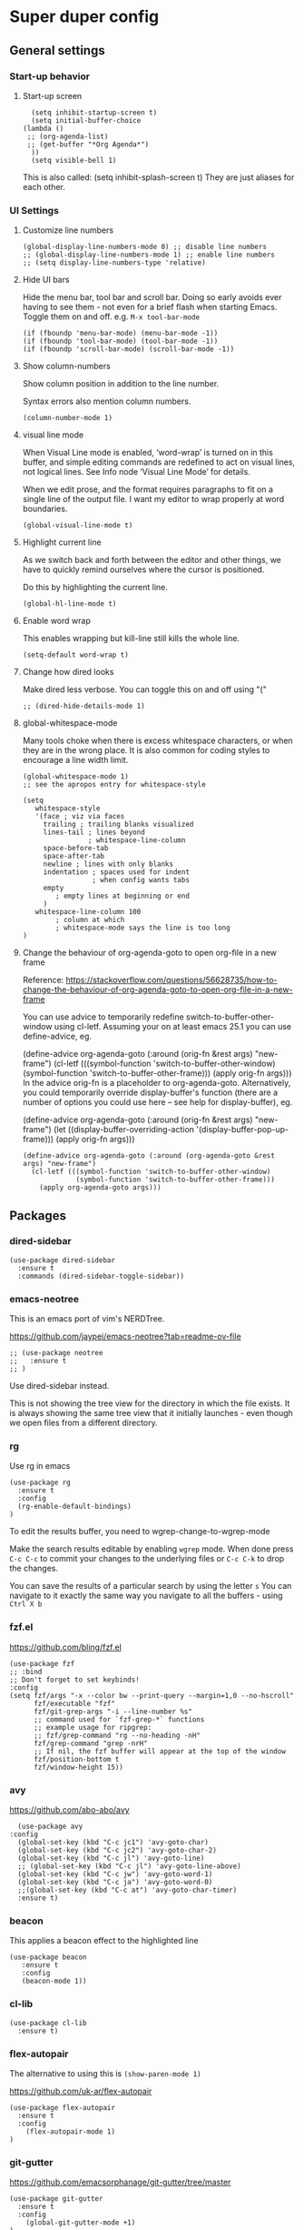 * Super duper config

** General settings

*** Start-up behavior

**** Start-up screen

    #+begin_src elisp
      (setq inhibit-startup-screen t)
      (setq initial-buffer-choice
	(lambda ()
	 ;; (org-agenda-list)
	 ;; (get-buffer "*Org Agenda*")
      ))
      (setq visible-bell 1)
    #+end_src

    This is also called: (setq inhibit-splash-screen t)
    They are just aliases for each other.

*** UI Settings

**** Customize line numbers

    #+begin_src elisp
      (global-display-line-numbers-mode 0) ;; disable line numbers
      ;; (global-display-line-numbers-mode 1) ;; enable line numbers
      ;; (setq display-line-numbers-type 'relative)
    #+end_src

**** Hide UI bars

    Hide the menu bar, tool bar and scroll bar.
    Doing so early avoids ever having to see them - not even for a brief flash when starting Emacs.
    Toggle them on and off.
    e.g. ~M-x tool-bar-mode~

    #+begin_src elisp
      (if (fboundp 'menu-bar-mode) (menu-bar-mode -1))
      (if (fboundp 'tool-bar-mode) (tool-bar-mode -1))
      (if (fboundp 'scroll-bar-mode) (scroll-bar-mode -1))
    #+end_src

**** Show column-numbers

  Show column position in addition to the line number.

  Syntax errors also mention column numbers.

    #+begin_src elisp
    (column-number-mode 1)
    #+end_src

**** visual line mode

    When Visual Line mode is enabled, ‘word-wrap’ is turned on in this buffer, and simple editing commands are redefined to act on visual lines, not logical lines.  See Info node ‘Visual Line Mode’ for details.

    When we edit prose, and the format requires paragraphs to fit on a single line of the output file. I want my editor to wrap properly at word boundaries.

    #+begin_src elisp
      (global-visual-line-mode t)
    #+end_src

**** Highlight current line

    As we switch back and forth between the editor and other things, we have to quickly remind ourselves where the cursor is positioned.

    Do this by highlighting the current line.

    #+begin_src elisp
      (global-hl-line-mode t)
    #+end_src

**** Enable word wrap

    This enables wrapping but kill-line still kills the whole line.

    #+begin_src elisp
      (setq-default word-wrap t)
    #+end_src

**** Change how dired looks

      Make dired less verbose.
      You can toggle this on and off using "("

      #+begin_src elisp
	;; (dired-hide-details-mode 1)
      #+end_src

**** global-whitespace-mode

    Many tools choke when there is excess whitespace characters, or when they are in the wrong place. It is also common for coding styles to encourage a line width limit.

    #+begin_src elisp
    (global-whitespace-mode 1)
    ;; see the apropos entry for whitespace-style

    (setq
       whitespace-style
       '(face ; viz via faces
         trailing ; trailing blanks visualized
         lines-tail ; lines beyond
                    ; whitespace-line-column
         space-before-tab
         space-after-tab
         newline ; lines with only blanks
         indentation ; spaces used for indent
                     ; when config wants tabs
         empty
            ; empty lines at beginning or end
         )
       whitespace-line-column 100
            ; column at which
            ; whitespace-mode says the line is too long
    )
    #+end_src

**** Change the behaviour of org-agenda-goto to open org-file in a new frame

      Reference: https://stackoverflow.com/questions/56628735/how-to-change-the-behaviour-of-org-agenda-goto-to-open-org-file-in-a-new-frame

      You can use advice to temporarily redefine switch-to-buffer-other-window using cl-letf. Assuming your on at least emacs 25.1 you can use define-advice, eg.

      (define-advice org-agenda-goto (:around (orig-fn &rest args) "new-frame")
        (cl-letf (((symbol-function 'switch-to-buffer-other-window)
                   (symbol-function 'switch-to-buffer-other-frame)))
          (apply orig-fn args)))
      In the advice orig-fn is a placeholder to org-agenda-goto. Alternatively, you could temporarily override display-buffer's function (there are a number of options you could use here -- see help for display-buffer), eg.

      (define-advice org-agenda-goto (:around (orig-fn &rest args) "new-frame")
        (let ((display-buffer-overriding-action '(display-buffer-pop-up-frame)))
          (apply orig-fn args)))

      #+begin_src elisp
      (define-advice org-agenda-goto (:around (org-agenda-goto &rest args) "new-frame")
        (cl-letf (((symbol-function 'switch-to-buffer-other-window)
                   (symbol-function 'switch-to-buffer-other-frame)))
          (apply org-agenda-goto args)))
      #+end_src

** Packages

*** dired-sidebar

    #+begin_src elisp
     (use-package dired-sidebar
       :ensure t
       :commands (dired-sidebar-toggle-sidebar))
    #+end_src

*** emacs-neotree

  This is an emacs port of vim's NERDTree.

  https://github.com/jaypei/emacs-neotree?tab=readme-ov-file

  #+begin_src elisp
  ;; (use-package neotree
  ;;   :ensure t
  ;; )
  #+end_src

  Use dired-sidebar instead.

  This is not showing the tree view for the directory in which the file exists. It is always showing the same tree view that it initially launches - even though we open files from a different directory.

*** rg

    Use rg in emacs

    #+begin_src elisp
      (use-package rg
        :ensure t
        :config
        (rg-enable-default-bindings)
      )
    #+end_src

    To edit the results buffer, you need to wgrep-change-to-wgrep-mode

    Make the search results editable by enabling ~wgrep~ mode.  When
    done press ~C-c C-c~ to commit your changes to the underlying files
    or ~C-c C-k~ to drop the changes.

    You can save the results of a particular search by using the letter ~s~
    You can navigate to it exactly the same way you navigate to all the buffers - using ~Ctrl X b~

*** fzf.el

  https://github.com/bling/fzf.el

  #+begin_src elisp
  (use-package fzf
  ;; :bind
  ;; Don't forget to set keybinds!
  :config
  (setq fzf/args "-x --color bw --print-query --margin=1,0 --no-hscroll"
        fzf/executable "fzf"
        fzf/git-grep-args "-i --line-number %s"
        ;; command used for `fzf-grep-*` functions
        ;; example usage for ripgrep:
        ;; fzf/grep-command "rg --no-heading -nH"
        fzf/grep-command "grep -nrH"
        ;; If nil, the fzf buffer will appear at the top of the window
        fzf/position-bottom t
        fzf/window-height 15))
  #+end_src

*** avy

    https://github.com/abo-abo/avy

    #+begin_src elisp
      (use-package avy
	:config
	  (global-set-key (kbd "C-c jc1") 'avy-goto-char)
	  (global-set-key (kbd "C-c jc2") 'avy-goto-char-2)
	  (global-set-key (kbd "C-c jl") 'avy-goto-line)
	  ;; (global-set-key (kbd "C-c jl") 'avy-goto-line-above)
	  (global-set-key (kbd "C-c jw") 'avy-goto-word-1)
	  (global-set-key (kbd "C-c ja") 'avy-goto-word-0)
	  ;;(global-set-key (kbd "C-c at") 'avy-goto-char-timer)
	  :ensure t)
    #+end_src

*** beacon

    This applies a beacon effect to the highlighted line

    #+begin_src elisp
      (use-package beacon
         :ensure t
         :config
         (beacon-mode 1))
    #+end_src

*** cl-lib

    #+begin_src elisp
      (use-package cl-lib
        :ensure t)
    #+end_src

*** flex-autopair

    The alternative to using this is ~(show-paren-mode 1)~

    https://github.com/uk-ar/flex-autopair

    #+begin_src elisp
      (use-package flex-autopair
        :ensure t
        :config
          (flex-autopair-mode 1)
      )
    #+end_src

*** git-gutter

  https://github.com/emacsorphanage/git-gutter/tree/master

    #+begin_src elisp
      (use-package git-gutter
        :ensure t
        :config
          (global-git-gutter-mode +1)
      )
    #+end_src

*** magit

    (When this gets reasonably big, pull this section into a separate file of its own.)
    To launch magit when you are editing a file that is in a git repository, ~Ctrl c g~

    To see the diff version of a file in the magit status page, with the mouse on that file, hit ~tab~. To close the diff view, hit tab again.

    After staging all the files we want to commit, to commit them, hit ~Ctrl c Ctrl c~
    Enter a commit message and hit ~Ctrl c Ctrl c~

    After you have a commit, to push it to the remote repository, hit ~P~. It gives you options about where to push it and some other details.

    https://magit.vc/manual/magit/Resolving-Conflicts.html

    #+begin_src elisp
      (use-package magit
		:ensure t
		:config
			(defadvice magit-status (around magit-fullscreen activate)
		  (window-configuration-to-register :magit-fullscreen)
		  ad-do-it
		  (delete-other-windows))

		(defadvice magit-mode-quit-window (after magit-restore-screen activate)
		  "Restores the previous window configuration and kills the magit buffer"
		  (jump-to-register :magit-fullscreen))

		(define-key magit-status-mode-map (kbd "q") 'magit-mode-quit-window)
      )
    #+end_src

    The config is for this:

    Full screen magit-status.

    This code makes magit-status run alone in the frame, and then restores the old window configuration when you quit out of magit.
    No more juggling windows after commiting. It's magit bliss.
    After you are done with magit, do M-x quit-window

    #+begin_src emacs-lisp
      (use-package magit
		:ensure t
		:config
			(defadvice magit-status (around magit-fullscreen activate)
		  (window-configuration-to-register :magit-fullscreen)
		  ad-do-it
		  (delete-other-windows))

		(defadvice magit-mode-quit-window (after magit-restore-screen activate)
		  "Restores the previous window configuration and kills the magit buffer"
		  (jump-to-register :magit-fullscreen))

		(define-key magit-status-mode-map (kbd "q") 'magit-mode-quit-window)
      )
    #+end_src

*** multiple cursors

    Install multiple-cursors and (the dependent package cl-lib) first.
    If you want to start multiple cursors at a word (or a tag or anything) that exists on multiple lines (the lines do not have to be continuous),
    mark the word (using Ctrl space) and then do Ctrl Shift . (dot).
    This will start multiple cursors on the multiple lines.
    After that, you can do normal operations like delete, insert, cut, copy, etc.
    There are a lot of features that can be done using this.
    This needs a lot more research.
    But this should be a good starting point to insert/delete text on multiple lines based on certain common words in multiple lines.0

    https://github.com/magnars/multiple-cursors.el

    #+begin_src elisp
      (use-package multiple-cursors
        :config
        (global-set-key (kbd "C-S-c C-S-c") 'mc/edit-lines)
        (global-set-key (kbd "C->") 'mc/mark-next-like-this)
        (global-set-key (kbd "C-<") 'mc/mark-previous-like-this)
        (global-set-key (kbd "C-c C-<") 'mc/mark-all-like-this)
        :ensure t)
    #+end_src

*** projectile

    https://github.com/bbatsov/projectile
    https://docs.projectile.mx/projectile/index.html

    #+begin_src elisp
      (use-package projectile
        :config
        (projectile-mode +1)
        (define-key projectile-mode-map (kbd "s-p") 'projectile-command-map)
        (define-key projectile-mode-map (kbd "C-c p") 'projectile-command-map)
        :ensure t)
    #+end_src

*** evil-mode

    #+begin_src elisp
      (use-package evil
        :config
          (evil-mode 0)
        :ensure t)
    #+end_src

*** which-key

    #+begin_src elisp
      (use-package which-key
        :config
          (setq which-key-idle-delay 0.3)
          (setq which-key-popup-type 'frame)
          (which-key-mode)
          (which-key-setup-minibuffer)
          (set-face-attribute 'which-key-local-map-description-face nil
             :weight 'bold)
          :ensure t)
    #+end_src

*** yasnippet

    https://github.com/joaotavora/yasnippet

    If you don't remember all the shortcuts to various available snippets, use M-x yas-describe-tables to view the available snippets from the documentation.

    To study the current snippets, I suggest that you use M-x yas-describe-tables, which will show a table representation of all the snippets that are available in the current mode.
 
    #+begin_src elisp
      (add-to-list 'load-path
	"~/.emacs.d/plugins/yasnippet")

      (use-package yasnippet
	:ensure t
	:config
	  (use-package yasnippet-snippets
	    :ensure t)

	(yas-reload-all)
	(yas-global-mode 1)
      )
    #+end_src

    To look at the list of available snippets, use emacs ~describe~ function.

*** whitespace-clean-up

  https://github.com/purcell/whitespace-cleanup-mode/tree/master

    #+begin_src elisp
      (use-package whitespace-cleanup-mode
	:ensure t
      )

      (global-whitespace-cleanup-mode t)
    #+end_src

*** string-inflection

    #+begin_src elisp
    (use-package string-inflection
        :ensure t
    )
    #+end_src

*** emacs-calfw

    https://gitnhub.com/kiwanami/emacs-calfw

    #+begin_src elisp
    ;; (require 'calfw)
    ;; (require 'calfw-org)
    (use-package calfw
        :ensure t
    )
    (use-package calfw-org
        :ensure t
    )

    (defun my-calfw-view ()
      "Launch org-timeblock and org-timeblock-toggle-timeblock-list simulataneously"
      (interactive)
      (cfw:open-org-calendar)
    )
    #+end_src

    Then, ~M-x cfw:open-org-calendar~

*** smartscan

    https://github.com/mickeynp/smart-scan

    https://www.masteringemacs.org/article/smart-scan-jump-symbols-buffer

    #+begin_src elisp
      (use-package smartscan
	  :ensure t
	  :config
	 (global-smartscan-mode 1)
      )
    #+end_src

*** ledger-mode

    https://github.com/ledger/ledger-mode

    Helpful features:

    1. Sorting entries in a ledger file.
    1. Aligning prices, completing accounts and generating upcoming transactions are other features

    #+begin_src elisp
      (use-package ledger-mode
	  :ensure t
      )
    #+end_src

** Custom snippets

*** auto-refresh

    How to have Emacs auto-refresh all buffers when files have changed on disk?

    #+begin_src elisp
      (global-auto-revert-mode t)
    #+end_src

    Auto refresh dired buffers, but be quiet about it.
    The last line makes sure that you are not alerted every time this happens.

    #+begin_src elisp
      (setq global-auto-revert-non-file-buffers t)
      (setq auto-revert-verbose nil)
    #+end_src

*** Navigation in dired

    In dired, M-> and M- never take me where I want to go.
    With this code, instead of taking me to the very beginning or very end, they now take me to the first or last file.
    #+begin_src elisp
      (defun dired-back-to-top ()
        (interactive)
        (beginning-of-buffer)
        (dired-next-line 4))
      (define-key dired-mode-map
        (vector 'remap 'beginning-of-buffer) 'dired-back-to-top)
      (defun dired-jump-to-bottom ()
        (interactive)
        (end-of-buffer)
        (dired-next-line -1))
      (define-key dired-mode-map
        (vector 'remap 'end-of-buffer) 'dired-jump-to-bottom)
    #+end_src

*** Join lines

     With point anywhere on the first line, I simply press M-j multiple times to pull the lines up.

     #+begin_src elisp
       (global-set-key (kbd "M-j")
            (lambda ()
                  (interactive)
                  (join-line -1)))
     #+end_src

*** Delete current buffer

    C-x C-k: file begone!

    I like the feel between C-x k to kill the buffer and C-x C-k to kill the file. Release ctrl to kill it a little, hold to kill it a lot.

    #+begin_src elisp
      (defun delete-current-buffer-file ()
      "Removes file connected to current buffer and kills buffer."
      (interactive)
      (let ((filename (buffer-file-name))
            (buffer (current-buffer))
            (name (buffer-name)))
        (if (not (and filename (file-exists-p filename)))
            (ido-kill-buffer)
          (when (yes-or-no-p "Are you sure you want to remove this file? ")
            (delete-file filename)
            (kill-buffer buffer)
            (message "File '%s' successfully removed" filename)))))

      (global-set-key (kbd "C-x C-k") 'delete-current-buffer-file)
    #+end_src

*** Rename current buffer

    You don't have to type the name out from scratch - but get the current name to modify.

    #+begin_src elisp
      (defun rename-current-buffer-file ()
        "Renames current buffer and file it is visiting."
        (interactive)
        (let ((name (buffer-name))
              (filename (buffer-file-name)))
          (if (not (and filename (file-exists-p filename)))
              (error "Buffer '%s' is not visiting a file!" name)
            (let ((new-name (read-file-name "New name: " filename)))
              (if (get-buffer new-name)
                  (error "A buffer named '%s' already exists!" new-name)
                (rename-file filename new-name 1)
                (rename-buffer new-name)
                (set-visited-file-name new-name)
                (set-buffer-modified-p nil)
                (message "File '%s' successfully renamed to '%s'"
                         name (file-name-nondirectory new-name)))))))

      (global-set-key (kbd "C-x C-r") 'rename-current-buffer-file)
    #+end_src

*** Copy file path to clipboard in Emacs

    You don't have to type the name out from scratch - but get the current name to modify.

    #+begin_src elisp
    (defun my-put-file-name-on-clipboard ()
      "Put the current file name on the clipboard"
      (interactive)
      (let ((filename (if (equal major-mode 'dired-mode)
                          default-directory
                        (buffer-file-name))))
        (when filename
          (with-temp-buffer
            (insert filename)
            (clipboard-kill-region (point-min) (point-max)))
          (message filename))))
    #+end_src

*** Open new lines above or below the current line

    With these shortcuts you can open a new line above or below the current one, even if the cursor is midsentence.

    These are not very helpful if you are using evil-mode.

    #+begin_src elisp
      (defun open-line-below ()
        (interactive)
        (end-of-line)
        (newline)
        (indent-for-tab-command))

      (defun open-line-above ()
        (interactive)
        (beginning-of-line)
        (newline)
        (forward-line -1)
        (indent-for-tab-command))

      (global-set-key (kbd "<C-return>") 'open-line-below)
      (global-set-key (kbd "<C-S-return>") 'open-line-above)
    #+end_src

*** Move around in a buffer quickly

     Are Ctrl-n and Ctrl-p too slow for you?
     Move in a buffer more quickly.

     These are not very helpful if you are using evil-mode.

     #+begin_src elisp
       (global-set-key (kbd "C-S-n")
                (lambda ()
                  (interactive)
                  (ignore-errors (next-line 5))))

       (global-set-key (kbd "C-S-p")
                       (lambda ()
                         (interactive)
                         (ignore-errors (previous-line 5))))

       (global-set-key (kbd "C-S-f")
                       (lambda ()
                         (interactive)
                         (ignore-errors (forward-char 5))))

       (global-set-key (kbd "C-S-b")
                       (lambda ()
                         (interactive)
                         (ignore-errors (backward-char 5))))
     #+end_src

*** Move around in a buffer quickly

     https://protesilaos.com/codelog/2023-06-10-emacs-search-replace-basics/

     Display a counter showing the number of the current and the other matches.  Place it before the prompt, though it can be after it.

     #+begin_src elisp
     (setq isearch-lazy-count t)
     (setq lazy-count-prefix-format "(%s/%s) ")
     (setq lazy-count-suffix-format nil)
     #+end_src

     Make regular Isearch interpret the empty space as a regular expression that matches any character between the words you give it.

     #+begin_src elisp
     (setq search-whitespace-regexp ".*?")
     #+end_src

     Install the `wgrep' package.  It makes the grep buffers editable.

     Install the `consult' package.  It provides lots of useful commands that enhance the minibuffer experience of Emacs (e.g. for searching lines/heading).

     Install the `embark' package.  It allows you to perform context-sensitive actions, using a prompt and then a key/action selection interface.

*** Disable arrow keys

      Instead of adding the keys to the global map, we create a minor mode and add the keys to the ~emulation-mode-map-alist~ which takes precedents over minor and major mode maps.

      You can install the ~use-package~ package available from Melpa and make use of ~bind-key*~ or ~bind-keys*~ macro that's part of the ~bind-key~ package that ships with ~use-package~.

      #+begin_src elisp
      (define-minor-mode my-override-mode
        "Overrides all major and minor mode keys" t)

      (defvar my-override-map (make-sparse-keymap "my-override-map")
        "Override all major and minor mode keys")

      (add-to-list 'emulation-mode-map-alists
        `((my-override-mode . ,my-override-map)))

      (define-key my-override-map (kbd "<left>")
        (lambda ()
          (interactive)
          (message "Use Vim keys: h for Left")))

      (define-key my-override-map (kbd "<right>")
        (lambda ()
          (interactive)
          (message "Use Vim keys: l for Right")))

      (define-key my-override-map (kbd "<up>")
        (lambda ()
          (interactive)
          (message "Use Vim keys: k for Up")))

      (define-key my-override-map (kbd "<down>")
        (lambda ()
          (interactive)
          (message "Use Vim keys: j for Down")))
      #+end_src

Evil mode provides it's own emulation map. So you need to add this line

     #+begin_src elisp
     (evil-make-intercept-map my-override-map)
     #+end_src

*** Toggle Window Split

  Disable arrow keys

  #+begin_src emacs-lisp
  (defun my-toggle-window-split ()
    (interactive)
      (if (= (count-windows) 2)
          (let* ((this-win-buffer (window-buffer))
    	     (next-win-buffer (window-buffer (next-window)))
    	     (this-win-edges (window-edges (selected-window)))
    	     (next-win-edges (window-edges (next-window)))
    	     (this-win-2nd (not (and (<= (car this-win-edges)
    					 (car next-win-edges))
    				     (<= (cadr this-win-edges)
    					 (cadr next-win-edges)))))
    	     (splitter
    	      (if (= (car this-win-edges)
    		     (car (window-edges (next-window))))
    		  'split-window-horizontally
    		'split-window-vertically)))
    	(delete-other-windows)
    	(let ((first-win (selected-window)))
    	  (funcall splitter)
    	  (if this-win-2nd (other-window 1))
    	  (set-window-buffer (selected-window) this-win-buffer)
    	  (set-window-buffer (next-window) next-win-buffer)
    	  (select-window first-win)
    	  (if this-win-2nd (other-window 1))))))

  (define-key ctl-x-4-map "t" 'toggle-window-split)
  #+end_src


